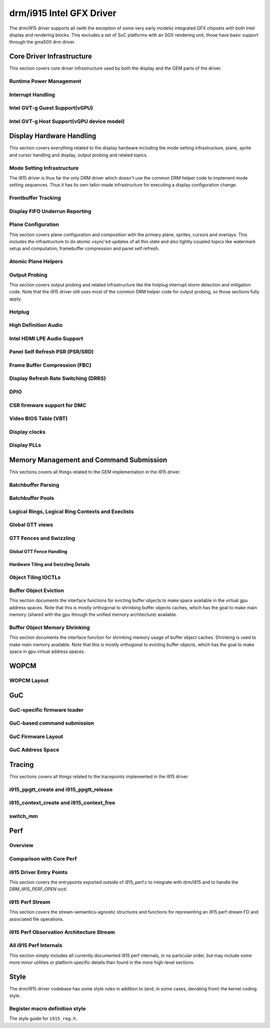 ===========================
 drm/i915 Intel GFX Driver
===========================

The drm/i915 driver supports all (with the exception of some very early
models) integrated GFX chipsets with both Intel display and rendering
blocks. This excludes a set of SoC platforms with an SGX rendering unit,
those have basic support through the gma500 drm driver.

Core Driver Infrastructure
==========================

This section covers core driver infrastructure used by both the display
and the GEM parts of the driver.

Runtime Power Management
------------------------

.. kernel-doc:: drivers/gpu/drm/i915/intel_runtime_pm.c
   :doc: runtime pm

.. kernel-doc:: drivers/gpu/drm/i915/intel_runtime_pm.c
   :internal:

.. kernel-doc:: drivers/gpu/drm/i915/intel_uncore.c
   :internal:

Interrupt Handling
------------------

.. kernel-doc:: drivers/gpu/drm/i915/i915_irq.c
   :doc: interrupt handling

.. kernel-doc:: drivers/gpu/drm/i915/i915_irq.c
   :functions: intel_irq_init intel_irq_init_hw intel_hpd_init

.. kernel-doc:: drivers/gpu/drm/i915/i915_irq.c
   :functions: intel_runtime_pm_disable_interrupts

.. kernel-doc:: drivers/gpu/drm/i915/i915_irq.c
   :functions: intel_runtime_pm_enable_interrupts

Intel GVT-g Guest Support(vGPU)
-------------------------------

.. kernel-doc:: drivers/gpu/drm/i915/i915_vgpu.c
   :doc: Intel GVT-g guest support

.. kernel-doc:: drivers/gpu/drm/i915/i915_vgpu.c
   :internal:

Intel GVT-g Host Support(vGPU device model)
-------------------------------------------

.. kernel-doc:: drivers/gpu/drm/i915/intel_gvt.c
   :doc: Intel GVT-g host support

.. kernel-doc:: drivers/gpu/drm/i915/intel_gvt.c
   :internal:

Display Hardware Handling
=========================

This section covers everything related to the display hardware including
the mode setting infrastructure, plane, sprite and cursor handling and
display, output probing and related topics.

Mode Setting Infrastructure
---------------------------

The i915 driver is thus far the only DRM driver which doesn't use the
common DRM helper code to implement mode setting sequences. Thus it has
its own tailor-made infrastructure for executing a display configuration
change.

Frontbuffer Tracking
--------------------

.. kernel-doc:: drivers/gpu/drm/i915/intel_frontbuffer.c
   :doc: frontbuffer tracking

.. kernel-doc:: drivers/gpu/drm/i915/intel_frontbuffer.h
   :internal:

.. kernel-doc:: drivers/gpu/drm/i915/intel_frontbuffer.c
   :internal:

.. kernel-doc:: drivers/gpu/drm/i915/i915_gem.c
   :functions: i915_gem_track_fb

Display FIFO Underrun Reporting
-------------------------------

.. kernel-doc:: drivers/gpu/drm/i915/intel_fifo_underrun.c
   :doc: fifo underrun handling

.. kernel-doc:: drivers/gpu/drm/i915/intel_fifo_underrun.c
   :internal:

Plane Configuration
-------------------

This section covers plane configuration and composition with the primary
plane, sprites, cursors and overlays. This includes the infrastructure
to do atomic vsync'ed updates of all this state and also tightly coupled
topics like watermark setup and computation, framebuffer compression and
panel self refresh.

Atomic Plane Helpers
--------------------

.. kernel-doc:: drivers/gpu/drm/i915/intel_atomic_plane.c
   :doc: atomic plane helpers

.. kernel-doc:: drivers/gpu/drm/i915/intel_atomic_plane.c
   :internal:

Output Probing
--------------

This section covers output probing and related infrastructure like the
hotplug interrupt storm detection and mitigation code. Note that the
i915 driver still uses most of the common DRM helper code for output
probing, so those sections fully apply.

Hotplug
-------

.. kernel-doc:: drivers/gpu/drm/i915/intel_hotplug.c
   :doc: Hotplug

.. kernel-doc:: drivers/gpu/drm/i915/intel_hotplug.c
   :internal:

High Definition Audio
---------------------

.. kernel-doc:: drivers/gpu/drm/i915/intel_audio.c
   :doc: High Definition Audio over HDMI and Display Port

.. kernel-doc:: drivers/gpu/drm/i915/intel_audio.c
   :internal:

.. kernel-doc:: include/drm/i915_component.h
   :internal:

Intel HDMI LPE Audio Support
----------------------------

.. kernel-doc:: drivers/gpu/drm/i915/intel_lpe_audio.c
   :doc: LPE Audio integration for HDMI or DP playback

.. kernel-doc:: drivers/gpu/drm/i915/intel_lpe_audio.c
   :internal:

Panel Self Refresh PSR (PSR/SRD)
--------------------------------

.. kernel-doc:: drivers/gpu/drm/i915/intel_psr.c
   :doc: Panel Self Refresh (PSR/SRD)

.. kernel-doc:: drivers/gpu/drm/i915/intel_psr.c
   :internal:

Frame Buffer Compression (FBC)
------------------------------

.. kernel-doc:: drivers/gpu/drm/i915/intel_fbc.c
   :doc: Frame Buffer Compression (FBC)

.. kernel-doc:: drivers/gpu/drm/i915/intel_fbc.c
   :internal:

Display Refresh Rate Switching (DRRS)
-------------------------------------

.. kernel-doc:: drivers/gpu/drm/i915/intel_dp.c
   :doc: Display Refresh Rate Switching (DRRS)

.. kernel-doc:: drivers/gpu/drm/i915/intel_dp.c
   :functions: intel_dp_set_drrs_state

.. kernel-doc:: drivers/gpu/drm/i915/intel_dp.c
   :functions: intel_edp_drrs_enable

.. kernel-doc:: drivers/gpu/drm/i915/intel_dp.c
   :functions: intel_edp_drrs_disable

.. kernel-doc:: drivers/gpu/drm/i915/intel_dp.c
   :functions: intel_edp_drrs_invalidate

.. kernel-doc:: drivers/gpu/drm/i915/intel_dp.c
   :functions: intel_edp_drrs_flush

.. kernel-doc:: drivers/gpu/drm/i915/intel_dp.c
   :functions: intel_dp_drrs_init

DPIO
----

.. kernel-doc:: drivers/gpu/drm/i915/intel_dpio_phy.c
   :doc: DPIO

CSR firmware support for DMC
----------------------------

.. kernel-doc:: drivers/gpu/drm/i915/intel_csr.c
   :doc: csr support for dmc

.. kernel-doc:: drivers/gpu/drm/i915/intel_csr.c
   :internal:

Video BIOS Table (VBT)
----------------------

.. kernel-doc:: drivers/gpu/drm/i915/intel_bios.c
   :doc: Video BIOS Table (VBT)

.. kernel-doc:: drivers/gpu/drm/i915/intel_bios.c
   :internal:

.. kernel-doc:: drivers/gpu/drm/i915/intel_vbt_defs.h
   :internal:

Display clocks
--------------

.. kernel-doc:: drivers/gpu/drm/i915/intel_cdclk.c
   :doc: CDCLK / RAWCLK

.. kernel-doc:: drivers/gpu/drm/i915/intel_cdclk.c
   :internal:

Display PLLs
------------

.. kernel-doc:: drivers/gpu/drm/i915/intel_dpll_mgr.c
   :doc: Display PLLs

.. kernel-doc:: drivers/gpu/drm/i915/intel_dpll_mgr.c
   :internal:

.. kernel-doc:: drivers/gpu/drm/i915/intel_dpll_mgr.h
   :internal:

Memory Management and Command Submission
========================================

This sections covers all things related to the GEM implementation in the
i915 driver.

Batchbuffer Parsing
-------------------

.. kernel-doc:: drivers/gpu/drm/i915/i915_cmd_parser.c
   :doc: batch buffer command parser

.. kernel-doc:: drivers/gpu/drm/i915/i915_cmd_parser.c
   :internal:

Batchbuffer Pools
-----------------

.. kernel-doc:: drivers/gpu/drm/i915/i915_gem_batch_pool.c
   :doc: batch pool

.. kernel-doc:: drivers/gpu/drm/i915/i915_gem_batch_pool.c
   :internal:

Logical Rings, Logical Ring Contexts and Execlists
--------------------------------------------------

.. kernel-doc:: drivers/gpu/drm/i915/intel_lrc.c
   :doc: Logical Rings, Logical Ring Contexts and Execlists

.. kernel-doc:: drivers/gpu/drm/i915/intel_lrc.c
   :internal:

Global GTT views
----------------

.. kernel-doc:: drivers/gpu/drm/i915/i915_gem_gtt.c
   :doc: Global GTT views

.. kernel-doc:: drivers/gpu/drm/i915/i915_gem_gtt.c
   :internal:

GTT Fences and Swizzling
------------------------

.. kernel-doc:: drivers/gpu/drm/i915/i915_gem_fence_reg.c
   :internal:

Global GTT Fence Handling
~~~~~~~~~~~~~~~~~~~~~~~~~

.. kernel-doc:: drivers/gpu/drm/i915/i915_gem_fence_reg.c
   :doc: fence register handling

Hardware Tiling and Swizzling Details
~~~~~~~~~~~~~~~~~~~~~~~~~~~~~~~~~~~~~

.. kernel-doc:: drivers/gpu/drm/i915/i915_gem_fence_reg.c
   :doc: tiling swizzling details

Object Tiling IOCTLs
--------------------

.. kernel-doc:: drivers/gpu/drm/i915/i915_gem_tiling.c
   :internal:

.. kernel-doc:: drivers/gpu/drm/i915/i915_gem_tiling.c
   :doc: buffer object tiling

Buffer Object Eviction
----------------------

This section documents the interface functions for evicting buffer
objects to make space available in the virtual gpu address spaces. Note
that this is mostly orthogonal to shrinking buffer objects caches, which
has the goal to make main memory (shared with the gpu through the
unified memory architecture) available.

.. kernel-doc:: drivers/gpu/drm/i915/i915_gem_evict.c
   :internal:

Buffer Object Memory Shrinking
------------------------------

This section documents the interface function for shrinking memory usage
of buffer object caches. Shrinking is used to make main memory
available. Note that this is mostly orthogonal to evicting buffer
objects, which has the goal to make space in gpu virtual address spaces.

.. kernel-doc:: drivers/gpu/drm/i915/i915_gem_shrinker.c
   :internal:

WOPCM
=====

WOPCM Layout
------------

.. kernel-doc:: drivers/gpu/drm/i915/intel_wopcm.c
   :doc: WOPCM Layout

GuC
===

GuC-specific firmware loader
----------------------------

.. kernel-doc:: drivers/gpu/drm/i915/intel_guc_fw.c
   :doc: GuC-specific firmware loader

.. kernel-doc:: drivers/gpu/drm/i915/intel_guc_fw.c
   :internal:

GuC-based command submission
----------------------------

.. kernel-doc:: drivers/gpu/drm/i915/intel_guc_submission.c
   :doc: GuC-based command submission

.. kernel-doc:: drivers/gpu/drm/i915/intel_guc_submission.c
   :internal:

GuC Firmware Layout
-------------------

.. kernel-doc:: drivers/gpu/drm/i915/intel_guc_fwif.h
   :doc: GuC Firmware Layout

GuC Address Space
-----------------

.. kernel-doc:: drivers/gpu/drm/i915/intel_guc.c
   :doc: GuC Address Space

Tracing
=======

This sections covers all things related to the tracepoints implemented
in the i915 driver.

i915_ppgtt_create and i915_ppgtt_release
----------------------------------------

.. kernel-doc:: drivers/gpu/drm/i915/i915_trace.h
   :doc: i915_ppgtt_create and i915_ppgtt_release tracepoints

i915_context_create and i915_context_free
-----------------------------------------

.. kernel-doc:: drivers/gpu/drm/i915/i915_trace.h
   :doc: i915_context_create and i915_context_free tracepoints

switch_mm
---------

.. kernel-doc:: drivers/gpu/drm/i915/i915_trace.h
   :doc: switch_mm tracepoint

Perf
====

Overview
--------
.. kernel-doc:: drivers/gpu/drm/i915/i915_perf.c
   :doc: i915 Perf Overview

Comparison with Core Perf
-------------------------
.. kernel-doc:: drivers/gpu/drm/i915/i915_perf.c
   :doc: i915 Perf History and Comparison with Core Perf

i915 Driver Entry Points
------------------------

This section covers the entrypoints exported outside of i915_perf.c to
integrate with drm/i915 and to handle the `DRM_I915_PERF_OPEN` ioctl.

.. kernel-doc:: drivers/gpu/drm/i915/i915_perf.c
   :functions: i915_perf_init
.. kernel-doc:: drivers/gpu/drm/i915/i915_perf.c
   :functions: i915_perf_fini
.. kernel-doc:: drivers/gpu/drm/i915/i915_perf.c
   :functions: i915_perf_register
.. kernel-doc:: drivers/gpu/drm/i915/i915_perf.c
   :functions: i915_perf_unregister
.. kernel-doc:: drivers/gpu/drm/i915/i915_perf.c
   :functions: i915_perf_open_ioctl
.. kernel-doc:: drivers/gpu/drm/i915/i915_perf.c
   :functions: i915_perf_release
.. kernel-doc:: drivers/gpu/drm/i915/i915_perf.c
   :functions: i915_perf_add_config_ioctl
.. kernel-doc:: drivers/gpu/drm/i915/i915_perf.c
   :functions: i915_perf_remove_config_ioctl

i915 Perf Stream
----------------

This section covers the stream-semantics-agnostic structures and functions
for representing an i915 perf stream FD and associated file operations.

.. kernel-doc:: drivers/gpu/drm/i915/i915_drv.h
   :functions: i915_perf_stream
.. kernel-doc:: drivers/gpu/drm/i915/i915_drv.h
   :functions: i915_perf_stream_ops

.. kernel-doc:: drivers/gpu/drm/i915/i915_perf.c
   :functions: read_properties_unlocked
.. kernel-doc:: drivers/gpu/drm/i915/i915_perf.c
   :functions: i915_perf_open_ioctl_locked
.. kernel-doc:: drivers/gpu/drm/i915/i915_perf.c
   :functions: i915_perf_destroy_locked
.. kernel-doc:: drivers/gpu/drm/i915/i915_perf.c
   :functions: i915_perf_read
.. kernel-doc:: drivers/gpu/drm/i915/i915_perf.c
   :functions: i915_perf_ioctl
.. kernel-doc:: drivers/gpu/drm/i915/i915_perf.c
   :functions: i915_perf_enable_locked
.. kernel-doc:: drivers/gpu/drm/i915/i915_perf.c
   :functions: i915_perf_disable_locked
.. kernel-doc:: drivers/gpu/drm/i915/i915_perf.c
   :functions: i915_perf_poll
.. kernel-doc:: drivers/gpu/drm/i915/i915_perf.c
   :functions: i915_perf_poll_locked

i915 Perf Observation Architecture Stream
-----------------------------------------

.. kernel-doc:: drivers/gpu/drm/i915/i915_drv.h
   :functions: i915_oa_ops

.. kernel-doc:: drivers/gpu/drm/i915/i915_perf.c
   :functions: i915_oa_stream_init
.. kernel-doc:: drivers/gpu/drm/i915/i915_perf.c
   :functions: i915_oa_read
.. kernel-doc:: drivers/gpu/drm/i915/i915_perf.c
   :functions: i915_oa_stream_enable
.. kernel-doc:: drivers/gpu/drm/i915/i915_perf.c
   :functions: i915_oa_stream_disable
.. kernel-doc:: drivers/gpu/drm/i915/i915_perf.c
   :functions: i915_oa_wait_unlocked
.. kernel-doc:: drivers/gpu/drm/i915/i915_perf.c
   :functions: i915_oa_poll_wait

All i915 Perf Internals
-----------------------

This section simply includes all currently documented i915 perf internals, in
no particular order, but may include some more minor utilities or platform
specific details than found in the more high-level sections.

.. kernel-doc:: drivers/gpu/drm/i915/i915_perf.c
   :internal:

Style
=====

The drm/i915 driver codebase has some style rules in addition to (and, in some
cases, deviating from) the kernel coding style.

Register macro definition style
-------------------------------

The style guide for ``i915_reg.h``.

.. kernel-doc:: drivers/gpu/drm/i915/i915_reg.h
   :doc: The i915 register macro definition style guide

.. WARNING: DOCPROC directive not supported: !Cdrivers/gpu/drm/i915/i915_irq.c

